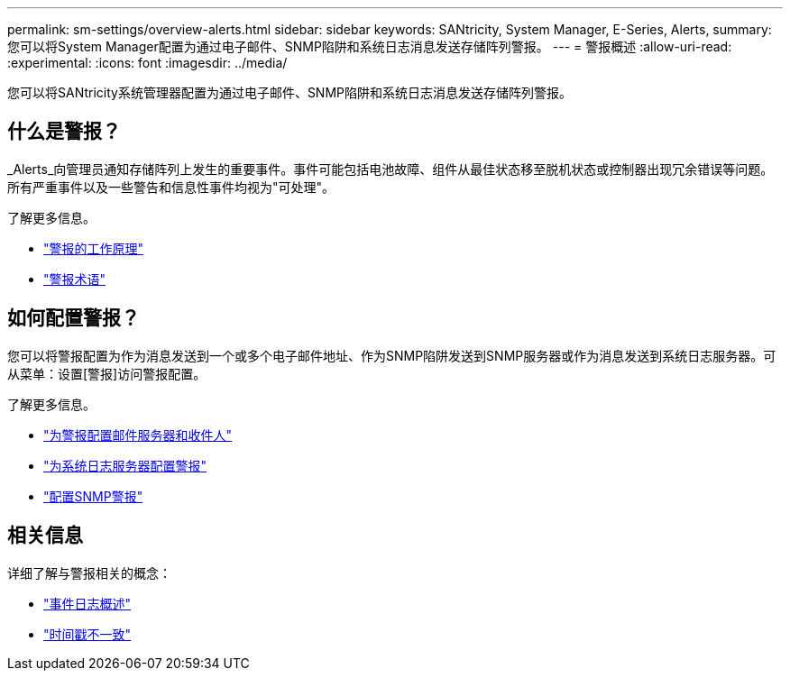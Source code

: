 ---
permalink: sm-settings/overview-alerts.html 
sidebar: sidebar 
keywords: SANtricity, System Manager, E-Series, Alerts, 
summary: 您可以将System Manager配置为通过电子邮件、SNMP陷阱和系统日志消息发送存储阵列警报。 
---
= 警报概述
:allow-uri-read: 
:experimental: 
:icons: font
:imagesdir: ../media/


[role="lead"]
您可以将SANtricity系统管理器配置为通过电子邮件、SNMP陷阱和系统日志消息发送存储阵列警报。



== 什么是警报？

_Alerts_向管理员通知存储阵列上发生的重要事件。事件可能包括电池故障、组件从最佳状态移至脱机状态或控制器出现冗余错误等问题。所有严重事件以及一些警告和信息性事件均视为"可处理"。

了解更多信息。

* link:how-alerts-work.html["警报的工作原理"]
* link:alerts-terminology.html["警报术语"]




== 如何配置警报？

您可以将警报配置为作为消息发送到一个或多个电子邮件地址、作为SNMP陷阱发送到SNMP服务器或作为消息发送到系统日志服务器。可从菜单：设置[警报]访问警报配置。

了解更多信息。

* link:configure-mail-server-and-recipients-for-alerts.html["为警报配置邮件服务器和收件人"]
* link:configure-syslog-server-for-alerts.html["为系统日志服务器配置警报"]
* link:configure-snmp-alerts.html["配置SNMP警报"]




== 相关信息

详细了解与警报相关的概念：

* link:../sm-support/overview-event-log.html["事件日志概述"]
* link:why-are-timestamps-inconsistent-between-the-array-and-alerts.html["时间戳不一致"]

